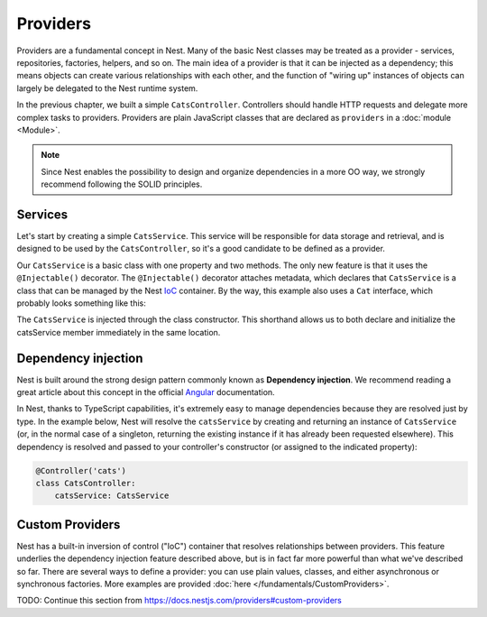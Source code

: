 Providers
==========

Providers are a fundamental concept in Nest. Many of the basic Nest classes may be treated as a provider - services, repositories, factories, helpers, and so on. The main idea of a provider is that it can be injected as a dependency; this means objects can create various relationships with each other, and the function of "wiring up" instances of objects can largely be delegated to the Nest runtime system.

.. image:: /_static/img/Components_1.png

In the previous chapter, we built a simple ``CatsController``. Controllers should handle HTTP requests and delegate more complex tasks to providers. Providers are plain JavaScript classes that are declared as ``providers`` in a :doc:`module <Module>`.

.. note::
    Since Nest enables the possibility to design and organize dependencies in a more OO way, we strongly recommend following the SOLID principles.

Services
--------

Let's start by creating a simple ``CatsService``. This service will be responsible for data storage and retrieval, and is designed to be used by the ``CatsController``, so it's a good candidate to be defined as a provider.

.. code-block:: python
    :caption: cats/CatsService.py

    from bottlenest.common import Injectable
    from .interfaces.Cat import Cat

    @Injectable()
    class CatsService:
        cats: Cat[] = []

        def create(cat: Cat):
            self.cats.append(cat)

        def findAll() -> Cat[]:
            return self.cats

Our ``CatsService`` is a basic class with one property and two methods. The only new feature is that it uses the ``@Injectable()`` decorator. The ``@Injectable()`` decorator attaches metadata, which declares that ``CatsService`` is a class that can be managed by the Nest `IoC <https://en.wikipedia.org/wiki/Inversion_of_control>`_ container. By the way, this example also uses a ``Cat`` interface, which probably looks something like this:

.. code-block:: python
    :caption: cats/interfaces/Cat.py

    from pydantic import BaseModel

    class Cat(BaseModel):
        id: int | None
        name: str
        age: int
        breed: str | None

.. code-block:: python
    :caption: cats/CatsController.py

    from bottlenest.common import Controller, Get, Post, Body
    from bottlenest.interfaces import ProviderContext, RouteContext
    from .dto.CreateCatDto import CreateCatDto
    from .CatsService import CatsService
    from .interfaces.Cat import Cat

    @Controller('cats')
    class CatsController:
        catsService: CatsService

        @Post()
        @Body(CreateCatDto)
        def create(self, context: RouteContext) -> Cat:
            cat = self.catsService.create(context.body)
            return cat

        @Get()
        def findAll(self) -> Cat[]:
            return self.catsService.findAll()

The ``CatsService`` is injected through the class constructor. This shorthand allows us to both declare and initialize the catsService member immediately in the same location.

.. _ref-providers-dependency-injection:

Dependency injection
--------------------

Nest is built around the strong design pattern commonly known as **Dependency injection**. We recommend reading a great article about this concept in the official `Angular <https://angular.io/guide/dependency-injection>`_ documentation.

In Nest, thanks to TypeScript capabilities, it's extremely easy to manage dependencies because they are resolved just by type. In the example below, Nest will resolve the ``catsService`` by creating and returning an instance of ``CatsService`` (or, in the normal case of a singleton, returning the existing instance if it has already been requested elsewhere). This dependency is resolved and passed to your controller's constructor (or assigned to the indicated property):

.. code-block:: python

    @Controller('cats')
    class CatsController:
        catsService: CatsService

Custom Providers
----------------

Nest has a built-in inversion of control ("IoC") container that resolves relationships between providers. This feature underlies the dependency injection feature described above, but is in fact far more powerful than what we've described so far. There are several ways to define a provider: you can use plain values, classes, and either asynchronous or synchronous factories. More examples are provided :doc:`here </fundamentals/CustomProviders>`.

TODO: Continue this section from https://docs.nestjs.com/providers#custom-providers


